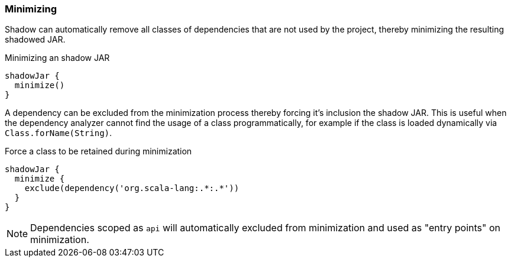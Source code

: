 === Minimizing

Shadow can automatically remove all classes of dependencies that are not used by the project, thereby minimizing the resulting shadowed JAR.

.Minimizing an shadow JAR
[source,groovy,indent=0]
----
shadowJar {
  minimize()
}
----

A dependency can be excluded from the minimization process thereby forcing it's inclusion the shadow JAR.
This is useful when the dependency analyzer cannot find the usage of a class programmatically, for example if the class
is loaded dynamically via `Class.forName(String)`.

.Force a class to be retained during minimization
[source,groovy,indent=0]
----
shadowJar {
  minimize {
    exclude(dependency('org.scala-lang:.*:.*'))
  }
}
----

[NOTE]
====
Dependencies scoped as `api` will automatically excluded from minimization and used as "entry points" on minimization.
====

